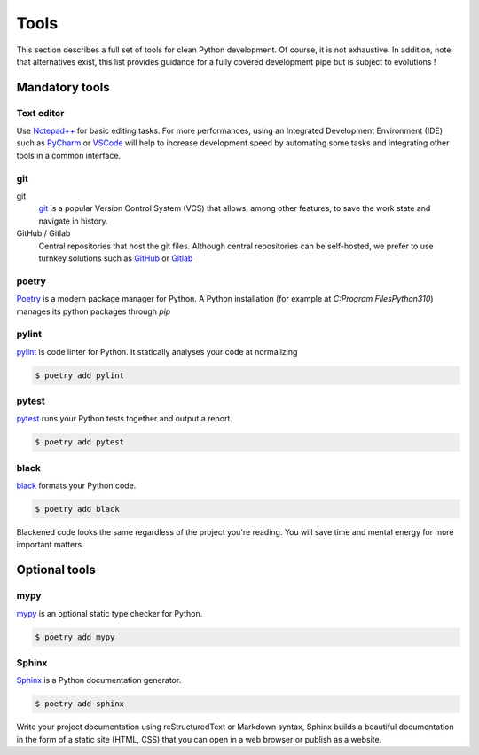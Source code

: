 Tools
=====

This section describes a full set of tools for clean Python development.
Of course, it is not exhaustive.
In addition, note that alternatives exist, this list provides guidance for a fully covered
development pipe but is subject to evolutions !

Mandatory tools
~~~~~~~~~~~~~~~

Text editor
-----------
Use `Notepad++ <https://notepad-plus-plus.org/>`_ for basic editing tasks.
For more performances, using an Integrated Development Environment (IDE)
such as `PyCharm <https://www.jetbrains.com/pycharm/>`_ or `VSCode <https://code.visualstudio.com/>`_
will help to increase development speed by automating some tasks and integrating other tools in a common interface.

git
------------
git
    `git <https://git-scm.com/>`_ is a popular Version Control System (VCS) that allows, among other features,
    to save the work state and navigate in history.

GitHub / Gitlab
    Central repositories that host the git files.
    Although central repositories can be self-hosted, we prefer to use turnkey solutions such as
    `GitHub <https://github.com/>`_ or `Gitlab <https://gitlab.com/>`_

poetry
------
`Poetry <https://python-poetry.org/>`_ is a modern package manager for Python.
A Python installation (for example at `C:\Program Files\Python310`) manages its python packages through `pip`



pylint
------
`pylint <https://pypi.org/project/pylint/>`_ is code linter for Python. It statically analyses your
code at normalizing

.. code-block:: console

   $ poetry add pylint


pytest
------
`pytest <https://docs.pytest.org/>`_ runs your Python tests together and output a report.

.. code-block:: console

   $ poetry add pytest

black
-----
`black <https://pypi.org/project/black/>`_ formats your Python code.

.. code-block:: console

   $ poetry add black

Blackened code looks the same regardless of the project you're reading.
You will save time and mental energy for more important matters.



Optional tools
~~~~~~~~~~~~~~

mypy
----
`mypy <https://www.mypy-lang.org/>`_ is an optional static type checker for Python.

.. code-block:: console

   $ poetry add mypy

Sphinx
------
`Sphinx <https://www.sphinx-doc.org/>`_  is a Python documentation generator.

.. code-block:: console

   $ poetry add sphinx

Write your project documentation using reStructuredText or
Markdown syntax, Sphinx builds a beautiful documentation in the form of a static site (HTML, CSS)
that you can open in a web browser or publish as a website.


